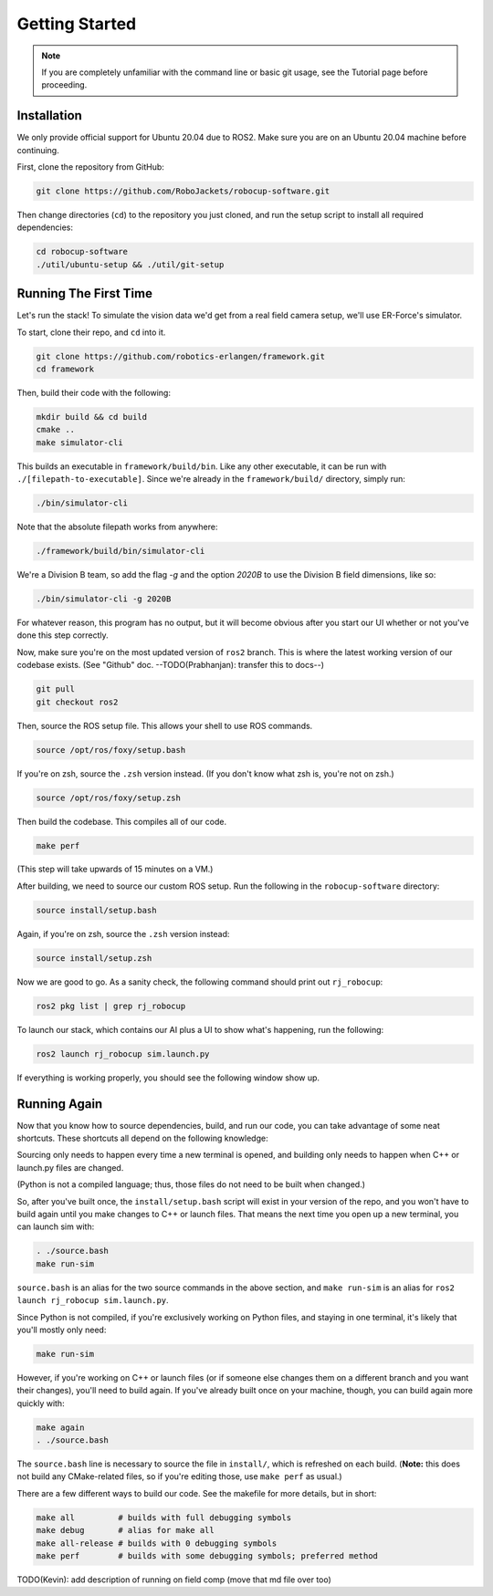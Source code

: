 Getting Started
===============

.. note:: 
   If you are completely unfamiliar with the command line or basic git
   usage, see the Tutorial page before proceeding. 

Installation
------------

We only provide official support for Ubuntu 20.04 due to ROS2. Make sure you
are on an Ubuntu 20.04 machine before continuing.

First, clone the repository from GitHub:

.. code-block:: bash

   git clone https://github.com/RoboJackets/robocup-software.git

Then change directories (``cd``) to the repository you just cloned, and run the
setup script to install all required dependencies:

.. code-block:: bash

    cd robocup-software
    ./util/ubuntu-setup && ./util/git-setup


Running The First Time
----------------------

Let's run the stack! To simulate the vision data we'd get from a real field
camera setup, we'll use ER-Force's simulator.

To start, clone their repo, and ``cd`` into it.

.. code-block:: sh

   git clone https://github.com/robotics-erlangen/framework.git
   cd framework

Then, build their code with the following:

.. code-block:: sh

    mkdir build && cd build
    cmake ..
    make simulator-cli

This builds an executable in ``framework/build/bin``. Like any other
executable, it can be run with ``./[filepath-to-executable]``. Since we're
already in the ``framework/build/`` directory, simply run:

.. code-block:: sh

   ./bin/simulator-cli

Note that the absolute filepath works from anywhere:

.. code-block:: sh

   ./framework/build/bin/simulator-cli

We're a Division B team, so add the flag `-g` and the option `2020B` to use the
Division B field dimensions, like so:

.. code-block:: sh

   ./bin/simulator-cli -g 2020B

For whatever reason, this program has no output, but it will become obvious
after you start our UI whether or not you've done this step correctly.

Now, make sure you're on the most updated version of ``ros2`` branch. This is
where the latest working version of our codebase exists. (See "Github" doc.
--TODO(Prabhanjan): transfer this to docs--)

.. code-block:: bash

    git pull
    git checkout ros2

Then, source the ROS setup file. This allows your shell to use ROS commands.

.. code-block:: bash

    source /opt/ros/foxy/setup.bash

If you're on zsh, source the ``.zsh`` version instead. (If you don't know what
zsh is, you're not on zsh.)

.. code-block:: bash

    source /opt/ros/foxy/setup.zsh

Then build the codebase. This compiles all of our code.

.. code-block:: bash

   make perf

(This step will take upwards of 15 minutes on a VM.)

After building, we need to source our custom ROS setup. Run the following in
the ``robocup-software`` directory:

.. code-block:: bash

    source install/setup.bash

Again, if you're on zsh, source the ``.zsh`` version instead:

.. code-block:: bash

    source install/setup.zsh

Now we are good to go. As a sanity check, the following command should print
out ``rj_robocup``:

.. code-block:: bash

    ros2 pkg list | grep rj_robocup

To launch our stack, which contains our AI plus a UI to show what's happening,
run the following:

.. code-block:: bash

    ros2 launch rj_robocup sim.launch.py

If everything is working properly, you should see the following window show up.

.. image:: ./_static/soccer.png


Running Again
-------------

Now that you know how to source dependencies, build, and run our code, you can
take advantage of some neat shortcuts. These shortcuts all depend on the
following knowledge:

Sourcing only needs to happen every time a new terminal is opened, and
building only needs to happen when C++ or launch.py files are changed.

(Python is not a compiled language; thus, those files do not need to be built
when changed.)

So, after you've built once, the ``install/setup.bash`` script will exist in
your version of the repo, and you won't have to build again until you make
changes to C++ or launch files. That means the next time you open up a new
terminal, you can launch sim with:

.. code-block:: bash

   . ./source.bash
   make run-sim

``source.bash`` is an alias for the two source commands in the above section,
and ``make run-sim`` is an alias for ``ros2 launch rj_robocup sim.launch.py``.

Since Python is not compiled, if you're exclusively working on Python files,
and staying in one terminal, it's likely that you'll mostly only need:

.. code-block:: bash

   make run-sim

However, if you're working on C++ or launch files (or if someone else changes
them on a different branch and you want their changes), you'll need to build
again. If you've already built once on your machine, though, you can build
again more quickly with:

.. code-block:: bash

   make again
   . ./source.bash

The ``source.bash`` line is necessary to source the file in ``install/``, which
is refreshed on each build. (**Note:** this does not build any CMake-related
files, so if you're editing those, use ``make perf`` as usual.)

There are a few different ways to build our code. See the makefile for more
details, but in short:

.. code-block:: bash

   make all         # builds with full debugging symbols
   make debug       # alias for make all
   make all-release # builds with 0 debugging symbols
   make perf        # builds with some debugging symbols; preferred method

TODO(Kevin): add description of running on field comp (move that md file over too)
